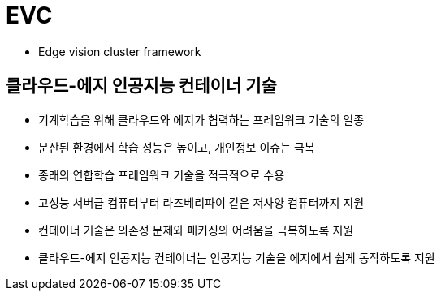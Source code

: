 # EVC

-  Edge vision cluster framework

## 클라우드-에지 인공지능 컨테이너 기술
- 기계학습을 위해 클라우드와 에지가 협력하는 프레임워크 기술의 일종
- 분산된 환경에서 학습 성능은 높이고, 개인정보 이슈는 극복
- 종래의 연합학습 프레임워크 기술을 적극적으로 수용
- 고성능 서버급 컴퓨터부터 라즈베리파이 같은 저사양 컴퓨터까지 지원
- 컨테이너 기술은 의존성 문제와 패키징의 어려움을 극복하도록 지원
- 클라우드-에지 인공지능 컨테이너는 인공지능 기술을 에지에서 쉽게 동작하도록 지원